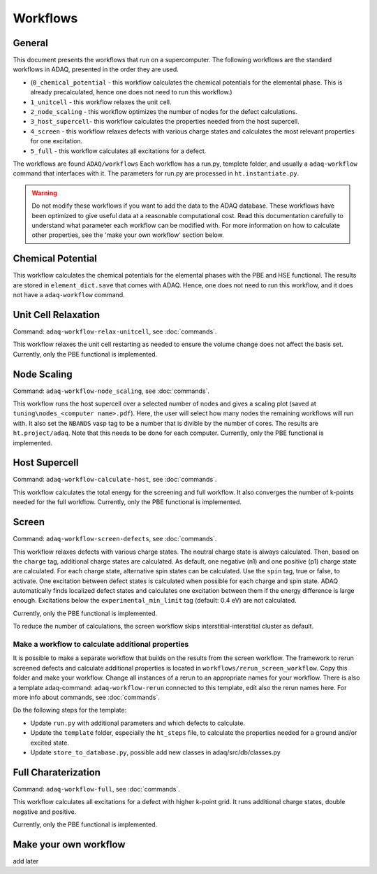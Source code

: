 ============
Workflows
============

.. _general:


General
=============

This document presents the workflows that run on a supercomputer.
The following workflows are the standard workflows in ADAQ, presented in the order they are used.

* (``0_chemical_potential`` - this workflow calculates the chemical potentials for the elemental phase. This is already precalculated, hence one does not need to run this workflow.)
* ``1_unitcell`` - this workflow relaxes the unit cell.
* ``2_node_scaling`` - this workflow optimizes the number of nodes for the defect calculations.
* ``3_host_supercell``- this workflow calculates the properties needed from the host supercell.
* ``4_screen`` - this workflow relaxes defects with various charge states and calculates the most relevant properties for one excitation.
* ``5_full`` - this workflow calculates all excitations for a defect.

The workflows are found ``ADAQ/workflows``
Each workflow has a run.py, templete folder, and usually a ``adaq-workflow`` command that interfaces with it.
The parameters for run.py are processed in ``ht.instantiate.py``.

.. warning::
   Do not modify these workflows if you want to add the data to the ADAQ database.
   These workflows have been optimized to give useful data at a reasonable computational cost.
   Read this documentation carefully to understand what parameter each workflow can be modified with.
   For more information on how to calculate other properties, see the 'make your own workflow' section below.

.. todo::
   There are also additional workflows, to add...

.. _Chemical potential:
Chemical Potential
=============

This workflow calculates the chemical potentials for the elemental phases with the PBE and HSE functional.
The results are stored in ``element_dict.save`` that comes with ADAQ.
Hence, one does not need to run this workflow, and it does not have a ``adaq-workflow`` command.

.. _unit cell:
Unit Cell Relaxation
=============

Command: ``adaq-workflow-relax-unitcell``, see :doc:`commands`.

This workflow relaxes the unit cell restarting as needed to ensure the volume change does not affect the basis set.
Currently, only the PBE functional is implemented.


.. _node scaling:
Node Scaling
=============

Command: ``adaq-workflow-node_scaling``, see :doc:`commands`.

This workflow runs the host supercell over a selected number of nodes and gives a scaling plot (saved at ``tuning\nodes_<computer name>.pdf``).
Here, the user will select how many nodes the remaining workflows will run with.
It also set the ``NBANDS`` vasp tag to be a number that is divible by the number of cores.
The results are ``ht.project/adaq``.
Note that this needs to be done for each computer.
Currently, only the PBE functional is implemented.

.. _host supercell:
Host Supercell
=============

Command: ``adaq-workflow-calculate-host``, see :doc:`commands`.

This workflow calculates the total energy for the screening and full workflow.
It also converges the number of k-points needed for the full workflow.
Currently, only the PBE functional is implemented.

.. _screen:
Screen
=============

Command: ``adaq-workflow-screen-defects``, see :doc:`commands`.

This workflow relaxes defects with various charge states.
The neutral charge state is always calculated.
Then, based on the ``charge`` tag, additional charge states are calculated.
As default, one negative (n1) and one positive (p1) charge state are calculated.
For each charge state, alternative spin states can be calculated.
Use the ``spin`` tag, true or false, to activate.
One excitation between defect states is calculated when possible for each charge and spin state.
ADAQ automatically finds localized defect states and calculates one excitation between them if the energy difference is large enough.
Excitations below the ``experimental_min_limit`` tag (default: 0.4 eV) are not calculated.

Currently, only the PBE functional is implemented.

To reduce the number of calculations, the screen workflow skips interstitial-interstitial cluster as default.

.. todo::
   add info on how to change the parameters.
   add references to adaq paper?


.. _rerun:
Make a workflow to calculate additional properties
-------------
It is possible to make a separate workflow that builds on the results from the screen workflow.
The framework to rerun screened defects and calculate additional properties is located in ``workflows/rerun_screen_workflow``.
Copy this folder and make your workflow.
Change all instances of a rerun to an appropriate names for your workflow.
There is also a template adaq-command: ``adaq-workflow-rerun`` connected to this template, edit also the rerun names here.
For more info about commands, see :doc:`commands`.

Do the following steps for the template:

* Update ``run.py`` with additional parameters and which defects to calculate.
* Update the ``template`` folder, especially the ``ht_steps`` file, to calculate the properties needed for a ground and/or excited state.
* Update ``store_to_database.py``, possible add new classes in adaq/src/db/classes.py

.. _full:
Full Charaterization
=============

Command: ``adaq-workflow-full``, see :doc:`commands`.

This workflow calculates all excitations for a defect with higher k-point grid.
It runs additional charge states, double negative and positive.

Currently, only the PBE functional is implemented.

.. _own workflow:
Make your own workflow
=============

add later
